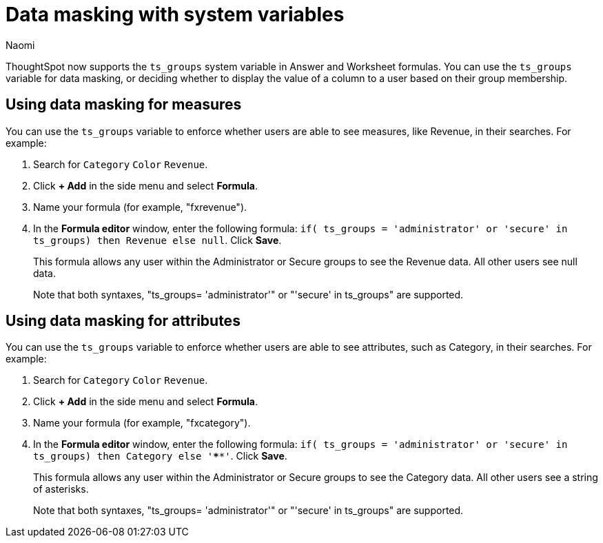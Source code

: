 = Data masking with system variables
:author: Naomi
:last_updated: 4/2/24
:experimental:
:linkattrs:
:page-layout: default-cloud
:description:
:jira: SCAL-201306

ThoughtSpot now supports the `ts_groups` system variable in Answer and Worksheet formulas. You can use the `ts_groups` variable for data masking, or deciding whether to display the value of a column to a user based on their group membership.

== Using data masking for measures

You can use the `ts_groups` variable to enforce whether users are able to see measures, like Revenue, in their searches. For example:

. Search for `Category` `Color` `Revenue`.

. Click *+ Add* in the side menu and select *Formula*.

. Name your formula (for example, "fxrevenue").

. In the *Formula editor* window, enter the following formula: `if( ts_groups = 'administrator' or 'secure' in ts_groups) then Revenue else null`. Click *Save*.
+
This formula allows any user within the Administrator or Secure groups to see the Revenue data. All other users see null data.
+
Note that both syntaxes, "ts_groups= 'administrator'" or "'secure' in ts_groups" are supported.

== Using data masking for attributes

You can use the `ts_groups` variable to enforce whether users are able to see attributes, such as Category, in their searches. For example:

. Search for `Category` `Color` `Revenue`.

. Click *+ Add* in the side menu and select *Formula*.

. Name your formula (for example, "fxcategory").

. In the *Formula editor* window, enter the following formula: `if( ts_groups = 'administrator' or 'secure' in ts_groups) then Category else '****'`. Click *Save*.
+
This formula allows any user within the Administrator or Secure groups to see the Category data. All other users see a string of asterisks.
+
Note that both syntaxes, "ts_groups= 'administrator'" or "'secure' in ts_groups" are supported.
